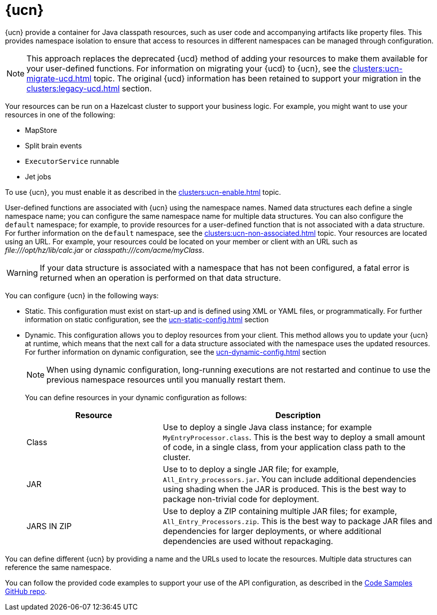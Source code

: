 = {ucn}
:description: {ucn} provide a container for Java classpath resources, such as user code and accompanying artifacts like property files. This provides namespace isolation to ensure that access to resources in different namespaces can be managed through configuration.
:page-enterprise: true
:page-beta: false

{description}

NOTE: This approach replaces the deprecated {ucd} method of adding your resources to make them available for your user-defined functions. For information on migrating your {ucd} to {ucn}, see the xref:clusters:ucn-migrate-ucd.adoc[] topic. The original {ucd} information has been retained to support your migration in the xref:clusters:legacy-ucd.adoc[] section. 

Your resources can be run on a Hazelcast cluster to support your business logic. For example, you might want to use your resources in one of the following:

* MapStore
* Split brain events
* `ExecutorService` runnable
* Jet jobs

To use {ucn}, you must enable it as described in the xref:clusters:ucn-enable.adoc[] topic.

User-defined functions are associated with {ucn} using the namespace names. Named data structures each define a single namespace name; you can configure the same namespace name for multiple data structures. You can also configure the `default` namespace; for example, to provide resources for a user-defined function that is not associated with a data structure. For further information on the `default` namespace, see the xref:clusters:ucn-non-associated.adoc[] topic. Your resources are located using an URL. For example, your resources could be located on your member or client with an URL such as _\file:///opt/hz/lib/calc.jar_ or _classpath:///com/acme/myClass_. 

WARNING: If your data structure is associated with a namespace that has not been configured, a fatal error is returned when an operation is performed on that data structure.

You can configure {ucn} in the following ways:

* Static. This configuration must exist on start-up and is defined using XML or YAML files, or programmatically. For further information on static configuration, see the xref:ucn-static-config.adoc[] section

* Dynamic. This configuration allows you to deploy resources from your client. This method allows you to update your {ucn} at runtime, which means that the next call for a data structure associated with the namespace uses the updated resources. For further information on dynamic configuration, see the xref:ucn-dynamic-config.adoc[] section
+
NOTE: When using dynamic configuration, long-running executions are not restarted and continue to use the previous namespace resources until you manually restart them.
+
You can define resources in your dynamic configuration as follows:
+
[%header,cols="1,2"]
|===
|Resource |Description

|Class
|Use to deploy a single Java class instance; for example `MyEntryProcessor.class`.
This is the best way to deploy a small amount of code, in a single class, from your application class path to the cluster.

|JAR
|Use to to deploy a single JAR file; for example, `All_Entry_processors.jar`.
You can include additional dependencies using shading when the JAR is produced.
This is the best way to package non-trivial code for deployment. 

|JARS IN ZIP
|Use to deploy a ZIP containing multiple JAR files; for example, `All_Entry_Processors.zip`.
This is the best way to package JAR files and dependencies for larger deployments, or where additional dependencies are used without repackaging.
|===

You can define different {ucn} by providing a name and the URLs used to locate the resources. Multiple data structures can reference the same namespace.

You can follow the provided code examples to support your use of the API configuration, as described in the link:https://github.com/hazelcast/hazelcast-code-samples/tree/master/enterprise/user-code-namespaces[Code Samples GitHub repo^].